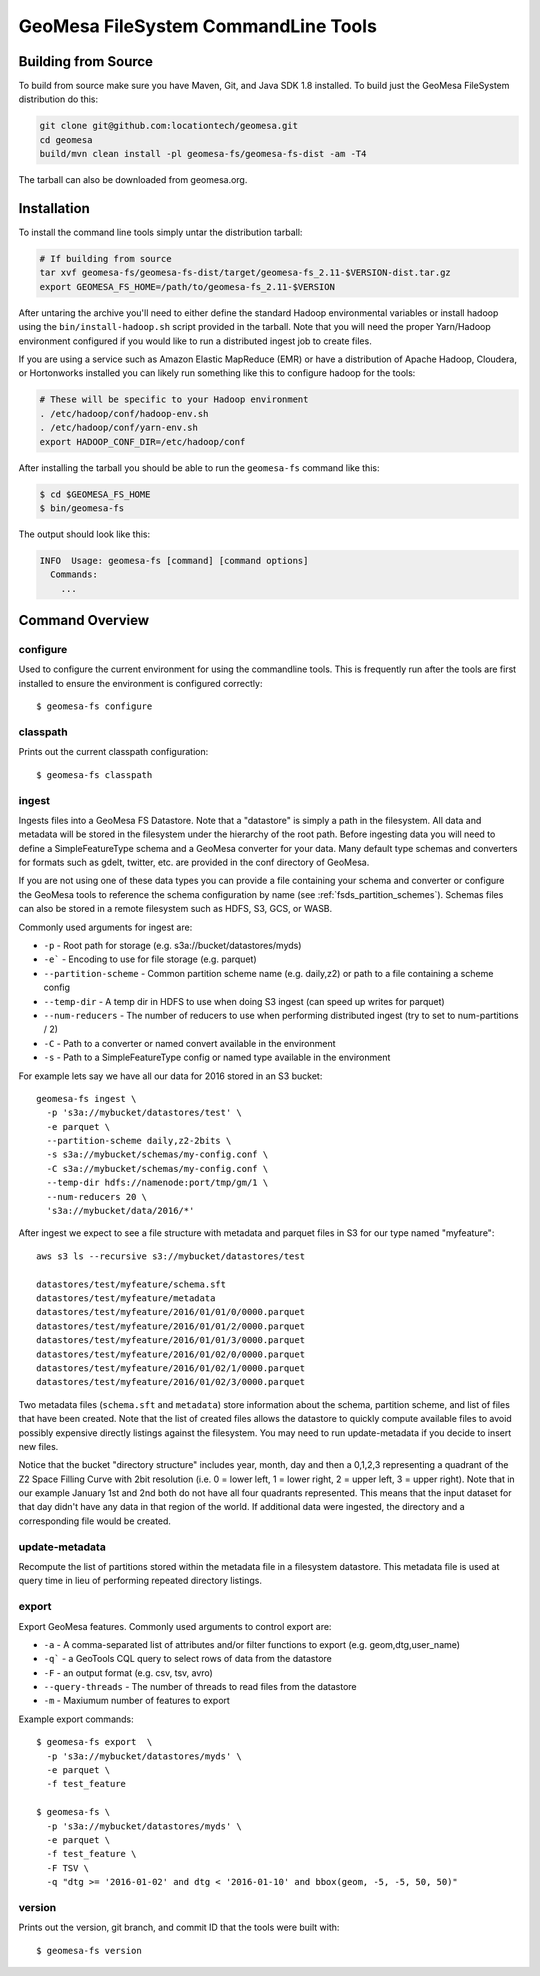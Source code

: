 GeoMesa FileSystem CommandLine Tools
====================================

Building from Source
--------------------

To build from source make sure you have Maven, Git, and Java SDK 1.8 installed. To build just the GeoMesa FileSystem
distribution do this:

.. code-block:: bash

    git clone git@github.com:locationtech/geomesa.git
    cd geomesa
    build/mvn clean install -pl geomesa-fs/geomesa-fs-dist -am -T4

The tarball can also be downloaded from geomesa.org.

Installation
------------

To install the command line tools simply untar the distribution tarball:

.. code-block:: bash

    # If building from source
    tar xvf geomesa-fs/geomesa-fs-dist/target/geomesa-fs_2.11-$VERSION-dist.tar.gz
    export GEOMESA_FS_HOME=/path/to/geomesa-fs_2.11-$VERSION

After untaring the archive you'll need to either define the standard Hadoop environmental variables or install hadoop
using the ``bin/install-hadoop.sh`` script provided in the tarball. Note that you will need the proper Yarn/Hadoop
environment configured if you would like to run a distributed ingest job to create files.

If you are using a service such as Amazon Elastic MapReduce (EMR) or have a distribution of Apache Hadoop, Cloudera, or
Hortonworks installed you can likely run something like this to configure hadoop for the tools:

.. code-block:: bash

    # These will be specific to your Hadoop environment
    . /etc/hadoop/conf/hadoop-env.sh
    . /etc/hadoop/conf/yarn-env.sh
    export HADOOP_CONF_DIR=/etc/hadoop/conf

After installing the tarball you should be able to run the ``geomesa-fs`` command like this:

.. code-block:: bash

    $ cd $GEOMESA_FS_HOME
    $ bin/geomesa-fs

The output should look like this:

.. code-block::

    INFO  Usage: geomesa-fs [command] [command options]
      Commands:
        ...

Command Overview
----------------

configure
~~~~~~~~~

Used to configure the current environment for using the commandline tools. This is frequently run after the tools are
first installed to ensure the environment is configured correctly::

    $ geomesa-fs configure

classpath
~~~~~~~~~

Prints out the current classpath configuration::

    $ geomesa-fs classpath

.. _fsds_ingest_command:

ingest
~~~~~~

Ingests files into a GeoMesa FS Datastore. Note that a "datastore" is simply a path in the filesystem. All data and
metadata will be stored in the filesystem under the hierarchy of the root path. Before ingesting data you will need
to define a SimpleFeatureType schema and a GeoMesa converter for your data. Many default type schemas and converters
for formats such as gdelt, twitter, etc. are provided in the conf directory of GeoMesa.

If you are not using one of these data types you can provide a file containing your schema and converter or configure
the GeoMesa tools to reference the schema configuration by name (see :ref:`fsds_partition_schemes`). Schemas files
can also be stored in a remote filesystem such as HDFS, S3, GCS, or WASB.

Commonly used arguments for ingest are:

* ``-p`` - Root path for storage (e.g. s3a://bucket/datastores/myds)
* ``-e``` - Encoding to use for file storage (e.g. parquet)
* ``--partition-scheme`` - Common partition scheme name (e.g. daily,z2) or path to a file containing a scheme config
* ``--temp-dir`` - A temp dir in HDFS to use when doing S3 ingest (can speed up writes for parquet)
* ``--num-reducers`` - The number of reducers to use when performing distributed ingest (try to set to num-partitions / 2)
* ``-C`` - Path to a converter or named convert available in the environment
* ``-s`` - Path to a SimpleFeatureType config or named type available in the environment

For example lets say we have all our data for 2016 stored in an S3 bucket::

    geomesa-fs ingest \
      -p 's3a://mybucket/datastores/test' \
      -e parquet \
      --partition-scheme daily,z2-2bits \
      -s s3a://mybucket/schemas/my-config.conf \
      -C s3a://mybucket/schemas/my-config.conf \
      --temp-dir hdfs://namenode:port/tmp/gm/1 \
      --num-reducers 20 \
      's3a://mybucket/data/2016/*'


After ingest we expect to see a file structure with metadata and parquet files in S3 for our type named "myfeature"::

    aws s3 ls --recursive s3://mybucket/datastores/test

    datastores/test/myfeature/schema.sft
    datastores/test/myfeature/metadata
    datastores/test/myfeature/2016/01/01/0/0000.parquet
    datastores/test/myfeature/2016/01/01/2/0000.parquet
    datastores/test/myfeature/2016/01/01/3/0000.parquet
    datastores/test/myfeature/2016/01/02/0/0000.parquet
    datastores/test/myfeature/2016/01/02/1/0000.parquet
    datastores/test/myfeature/2016/01/02/3/0000.parquet

Two metadata files (``schema.sft`` and ``metadata``) store information about the schema, partition scheme, and list of
files that have been created. Note that the list of created files allows the datastore to quickly compute available
files to avoid possibly expensive directly listings against the filesystem. You may need to run update-metadata if you
decide to insert new files.

Notice that the bucket "directory structure" includes year, month, day and then a 0,1,2,3 representing a quadrant of the
Z2 Space Filling Curve with 2bit resolution (i.e. 0 = lower left, 1 = lower right, 2 = upper left, 3 = upper right).
Note that in our example January 1st and 2nd both do not have all four quadrants represented. This means that the input
dataset for that day didn't have any data in that region of the world. If additional data were ingested, the directory
and a corresponding file would be created.

update-metadata
~~~~~~~~~~~~~~~

Recompute the list of partitions stored within the metadata file in a filesystem datastore. This metadata file
is used at query time in lieu of performing repeated directory listings.

export
~~~~~~

Export GeoMesa features. Commonly used arguments to control export are:

* ``-a`` - A comma-separated list of attributes and/or filter functions to export (e.g. geom,dtg,user_name)
* ``-q``` - a GeoTools CQL query to select rows of data from the datastore
* ``-F`` - an output format (e.g. csv, tsv, avro)
* ``--query-threads`` - The number of threads to read files from the datastore
* ``-m`` - Maxiumum number of features to export

Example export commands::

    $ geomesa-fs export  \
      -p 's3a://mybucket/datastores/myds' \
      -e parquet \
      -f test_feature

    $ geomesa-fs \
      -p 's3a://mybucket/datastores/myds' \
      -e parquet \
      -f test_feature \
      -F TSV \
      -q "dtg >= '2016-01-02' and dtg < '2016-01-10' and bbox(geom, -5, -5, 50, 50)"

version
~~~~~~~

Prints out the version, git branch, and commit ID that the tools were built with::

    $ geomesa-fs version



